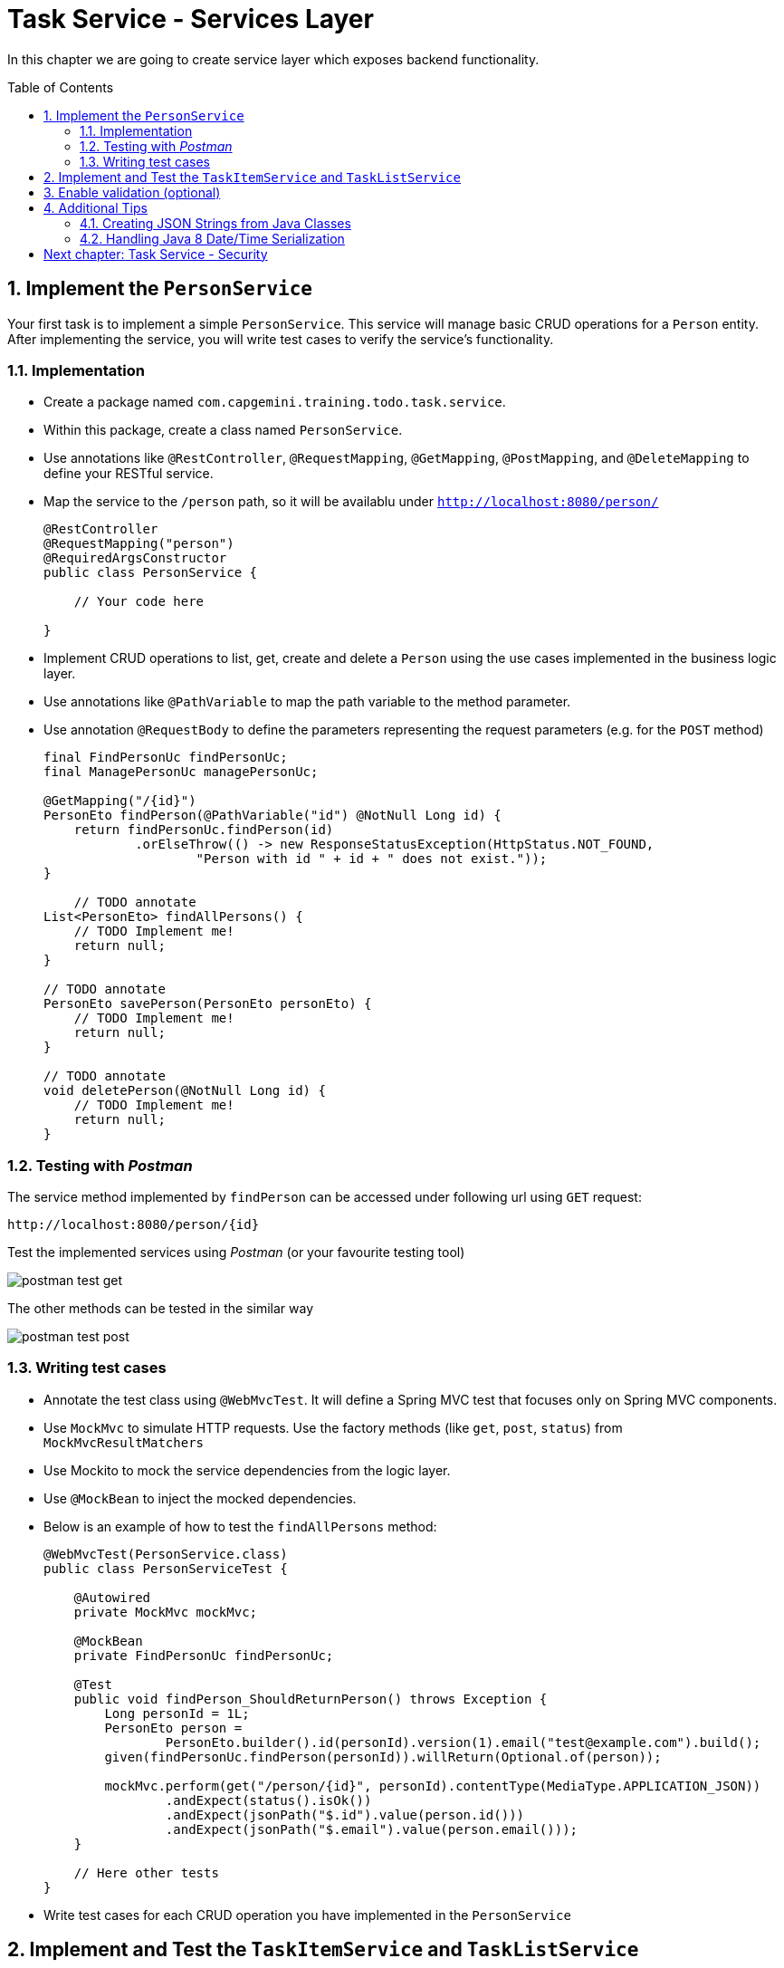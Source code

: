 :toc: macro
:sectnums:
:sectnumlevels: 3

= Task Service - Services Layer

In this chapter we are going to create service layer which exposes backend functionality.

toc::[]

== Implement the `PersonService`

Your first task is to implement a simple `PersonService`. This service will manage basic CRUD operations for a `Person` entity. After implementing the service, you will write test cases to verify the service's functionality.

=== Implementation

- Create a package named `com.capgemini.training.todo.task.service`.
- Within this package, create a class named `PersonService`.
- Use annotations like `@RestController`, `@RequestMapping`, `@GetMapping`, `@PostMapping`, and `@DeleteMapping` to define your RESTful service.
- Map the service to the `/person` path, so it will be availablu under `http://localhost:8080/person/`
+
--
[source,java]
----
@RestController
@RequestMapping("person")
@RequiredArgsConstructor
public class PersonService {
    
    // Your code here

}
----
--
- Implement CRUD operations to list, get, create and delete a `Person` using the use cases implemented in the business logic layer.
- Use annotations like `@PathVariable` to map the path variable to the method parameter.
- Use annotation `@RequestBody` to define the parameters representing the request parameters (e.g. for the `POST` method)
+
--
[source,java]
----
final FindPersonUc findPersonUc;
final ManagePersonUc managePersonUc;

@GetMapping("/{id}")
PersonEto findPerson(@PathVariable("id") @NotNull Long id) {
    return findPersonUc.findPerson(id)
            .orElseThrow(() -> new ResponseStatusException(HttpStatus.NOT_FOUND,
                    "Person with id " + id + " does not exist."));
}

    // TODO annotate
List<PersonEto> findAllPersons() {
    // TODO Implement me!
    return null;
}

// TODO annotate
PersonEto savePerson(PersonEto personEto) {
    // TODO Implement me!
    return null;
}

// TODO annotate
void deletePerson(@NotNull Long id) {
    // TODO Implement me!
    return null;
}
----
--

=== Testing with _Postman_

The service method implemented by `findPerson` can be accessed under following url using `GET` request:

[source,java]
----
http://localhost:8080/person/{id}
----

Test the implemented services using _Postman_ (or your favourite testing tool)

image::images/services/postman-test-get.png[]

The other methods can be tested in the similar way

image::images/services/postman-test-post.png[]

=== Writing test cases

- Annotate the test class using `@WebMvcTest`. It will define a Spring MVC test that focuses only on Spring MVC components.
- Use `MockMvc` to simulate HTTP requests. Use the factory methods (like `get`, `post`, `status`) from `MockMvcResultMatchers`
- Use Mockito to mock the service dependencies from the logic layer.
- Use `@MockBean` to inject the mocked dependencies.
- Below is an example of how to test the `findAllPersons` method:
+
--
[source,java]
----
@WebMvcTest(PersonService.class)
public class PersonServiceTest {

    @Autowired
    private MockMvc mockMvc;

    @MockBean
    private FindPersonUc findPersonUc;

    @Test
    public void findPerson_ShouldReturnPerson() throws Exception {
        Long personId = 1L;
        PersonEto person =
                PersonEto.builder().id(personId).version(1).email("test@example.com").build();
        given(findPersonUc.findPerson(personId)).willReturn(Optional.of(person));

        mockMvc.perform(get("/person/{id}", personId).contentType(MediaType.APPLICATION_JSON))
                .andExpect(status().isOk())
                .andExpect(jsonPath("$.id").value(person.id()))
                .andExpect(jsonPath("$.email").value(person.email()));
    }

    // Here other tests
}
----
--
- Write test cases for each CRUD operation you have implemented in the `PersonService`

== Implement and Test the `TaskItemService` and `TaskListService`

After you have successfully completed the `PersonService`, proceed to implement `TaskItemService` and `TaskListService` with their respective test cases using the use cases you have implemented in the logic layer.

Follow the same steps as in the previous service for both `TaskItemService` and `TaskListService`. Ensure you implement CRUD operations and write corresponding test cases for each method.

== Enable validation (optional)

Usually the validation of the parameters should be performed on the service layer to prevent requests which are not valid. 

In this task you can add input validation to your services. Utilize annotations like `@Validated` in your service class and `@Valid` and `@NotNull` in your service methods to enforce constraints on incoming data.

Please follow _Bean validation using Hibernate Validator_ in link:task-service-logic-layer.asciidoc[Task Service - Business Logic Layer] for more details. 

== Additional Tips

=== Creating JSON Strings from Java Classes

When writing your test cases, you might need to send JSON payloads. Use Jackson's `ObjectMapper` to serialize Java objects into JSON strings:

[source,java]
----
ObjectMapper objectMapper = new ObjectMapper();
PersonEto newPerson = PersonEto.builder().id(null).version(0).email("test@example.com").build();
String newPersonJson = objectMapper.writeValueAsString(newPerson);

mockMvc.perform(
        post("/person/").contentType(MediaType.APPLICATION_JSON).content(newPersonJson))
        .andExpect(...)
        ...
    )
----

=== Handling Java 8 Date/Time Serialization

If you encounter `InvalidDefinitionException` with Java 8 date/time types, like `java.time.Instant`, you can fix this by registering the `JavaTimeModule` with your `ObjectMapper`:

[source,java]
----
ObjectMapper objectMapper = new ObjectMapper();
objectMapper.registerModule(new JavaTimeModule());
----

This allows your `ObjectMapper` to correctly serialize and deserialize Java 8 date/time types.


= link:task-service-security.asciidoc[Next chapter: Task Service - Security]